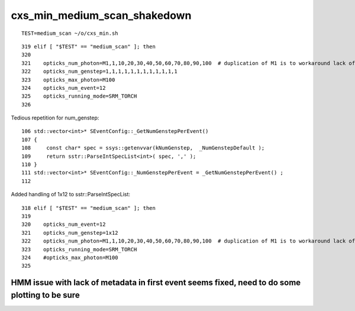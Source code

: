 cxs_min_medium_scan_shakedown
===============================

::

   TEST=medium_scan ~/o/cxs_min.sh 

::

    319 elif [ "$TEST" == "medium_scan" ]; then
    320 
    321    opticks_num_photon=M1,1,10,20,30,40,50,60,70,80,90,100  # duplication of M1 is to workaround lack of metadata
    322    opticks_num_genstep=1,1,1,1,1,1,1,1,1,1,1,1
    323    opticks_max_photon=M100
    324    opticks_num_event=12
    325    opticks_running_mode=SRM_TORCH
    326 


Tedious repetition for num_genstep::

     106 std::vector<int>* SEventConfig::_GetNumGenstepPerEvent()
     107 {
     108     const char* spec = ssys::getenvvar(kNumGenstep,  _NumGenstepDefault );
     109     return sstr::ParseIntSpecList<int>( spec, ',' );
     110 }
     111 std::vector<int>* SEventConfig::_NumGenstepPerEvent = _GetNumGenstepPerEvent() ;
     112 

Added handling of 1x12 to sstr::ParseIntSpecList::

    318 elif [ "$TEST" == "medium_scan" ]; then
    319 
    320    opticks_num_event=12
    321    opticks_num_genstep=1x12
    322    opticks_num_photon=M1,1,10,20,30,40,50,60,70,80,90,100  # duplication of M1 is to workaround lack of metadata
    323    opticks_running_mode=SRM_TORCH
    324    #opticks_max_photon=M100   
    325 



HMM issue with lack of metadata in first event seems fixed, need to do some plotting to be sure
-------------------------------------------------------------------------------------------------




